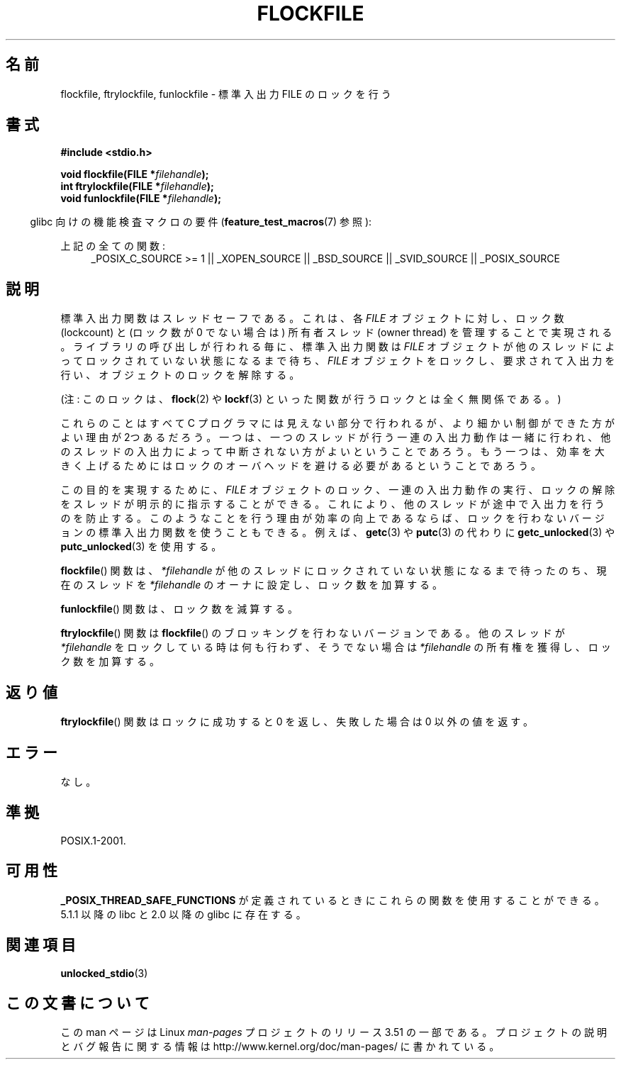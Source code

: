 .\" Copyright (C) 2001 Andries Brouwer <aeb@cwi.nl>.
.\"
.\" %%%LICENSE_START(VERBATIM)
.\" Permission is granted to make and distribute verbatim copies of this
.\" manual provided the copyright notice and this permission notice are
.\" preserved on all copies.
.\"
.\" Permission is granted to copy and distribute modified versions of this
.\" manual under the conditions for verbatim copying, provided that the
.\" entire resulting derived work is distributed under the terms of a
.\" permission notice identical to this one.
.\"
.\" Since the Linux kernel and libraries are constantly changing, this
.\" manual page may be incorrect or out-of-date.  The author(s) assume no
.\" responsibility for errors or omissions, or for damages resulting from
.\" the use of the information contained herein.  The author(s) may not
.\" have taken the same level of care in the production of this manual,
.\" which is licensed free of charge, as they might when working
.\" professionally.
.\"
.\" Formatted or processed versions of this manual, if unaccompanied by
.\" the source, must acknowledge the copyright and authors of this work.
.\" %%%LICENSE_END
.\"
.\"*******************************************************************
.\"
.\" This file was generated with po4a. Translate the source file.
.\"
.\"*******************************************************************
.TH FLOCKFILE 3 2008\-08\-29 "" "Linux Programmer's Manual"
.SH 名前
flockfile, ftrylockfile, funlockfile \- 標準入出力 FILE のロックを行う
.SH 書式
.nf
\fB#include <stdio.h>\fP
.sp
\fBvoid flockfile(FILE *\fP\fIfilehandle\fP\fB);\fP
.br
\fBint ftrylockfile(FILE *\fP\fIfilehandle\fP\fB);\fP
.br
\fBvoid funlockfile(FILE *\fP\fIfilehandle\fP\fB);\fP
.fi
.sp
.in -4n
glibc 向けの機能検査マクロの要件 (\fBfeature_test_macros\fP(7)  参照):
.in
.ad l
.sp
上記の全ての関数:
.RS 4
_POSIX_C_SOURCE\ >=\ 1 || _XOPEN_SOURCE || _BSD_SOURCE || _SVID_SOURCE
|| _POSIX_SOURCE
.RE
.ad b
.SH 説明
標準入出力関数はスレッドセーフである。これは、各 \fIFILE\fP オブジェクトに対し、ロック数 (lockcount) と (ロック数が 0
でない場合は) 所有者スレッド (owner thread)  を管理することで実現される。 ライブラリの呼び出しが行われる毎に、標準入出力関数は
\fIFILE\fP オブジェクトが他のスレッドによってロックされていない状態になるまで待ち、 \fIFILE\fP
オブジェクトをロックし、要求されて入出力を行い、 オブジェクトのロックを解除する。
.LP
(注: このロックは、 \fBflock\fP(2)  や \fBlockf\fP(3)  といった関数が行うロックとは全く無関係である。)
.LP
これらのことはすべて C プログラマには見えない部分で行われるが、 より細かい制御ができた方がよい理由が2つあるだろう。一つは、一つのスレッドが
行う一連の入出力動作は一緒に行われ、他のスレッドの入出力によって中断されない 方がよいということであろう。もう一つは、効率を大きく上げるためには
ロックのオーバヘッドを避ける必要があるということであろう。
.LP
この目的を実現するために、 \fIFILE\fP オブジェクトのロック、一連の入出力動作の実行、 ロックの解除をスレッドが明示的に指示することができる。
これにより、他のスレッドが途中で入出力を行うのを防止する。 このようなことを行う理由が効率の向上であるならば、
ロックを行わないバージョンの標準入出力関数を使うこともできる。 例えば、 \fBgetc\fP(3)  や \fBputc\fP(3)  の代わりに
\fBgetc_unlocked\fP(3)  や \fBputc_unlocked\fP(3)  を使用する。
.LP
\fBflockfile\fP()  関数は、\fI*filehandle\fP が他のスレッドにロックされていな い状態になるまで待ったのち、現在のスレッドを
\fI*filehandle\fP のオーナに設 定し、ロック数を加算する。
.LP
\fBfunlockfile\fP()  関数は、ロック数を減算する。
.LP
\fBftrylockfile\fP()  関数は \fBflockfile\fP()  のブロッキングを行わない バージョンである。他のスレッドが
\fI*filehandle\fP をロックしている時は 何も行わず、そうでない場合は \fI*filehandle\fP の所有権を獲得し、 ロック数を加算する。
.SH 返り値
\fBftrylockfile\fP()  関数はロックに成功すると 0 を返し、 失敗した場合は 0 以外の値を返す。
.SH エラー
なし。
.SH 準拠
POSIX.1\-2001.
.SH 可用性
\fB_POSIX_THREAD_SAFE_FUNCTIONS\fP が定義されているときにこれらの関数を使用することができる。 5.1.1 以降の libc
と 2.0 以降の glibc に存在する。
.SH 関連項目
\fBunlocked_stdio\fP(3)
.SH この文書について
この man ページは Linux \fIman\-pages\fP プロジェクトのリリース 3.51 の一部
である。プロジェクトの説明とバグ報告に関する情報は
http://www.kernel.org/doc/man\-pages/ に書かれている。
